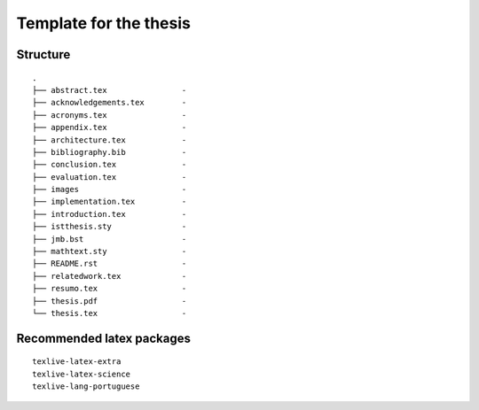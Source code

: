 Template for the thesis
=======================

Structure
---------

::

    .
    ├── abstract.tex                -
    ├── acknowledgements.tex        -
    ├── acronyms.tex                -
    ├── appendix.tex                -
    ├── architecture.tex            -
    ├── bibliography.bib            -
    ├── conclusion.tex              -
    ├── evaluation.tex              -
    ├── images                      -
    ├── implementation.tex          -
    ├── introduction.tex            -
    ├── istthesis.sty               -
    ├── jmb.bst                     -
    ├── mathtext.sty                -
    ├── README.rst                  -
    ├── relatedwork.tex             -
    ├── resumo.tex                  -
    ├── thesis.pdf                  -
    └── thesis.tex                  -


Recommended latex packages
--------------------------

::

    texlive-latex-extra
    texlive-latex-science
    texlive-lang-portuguese
